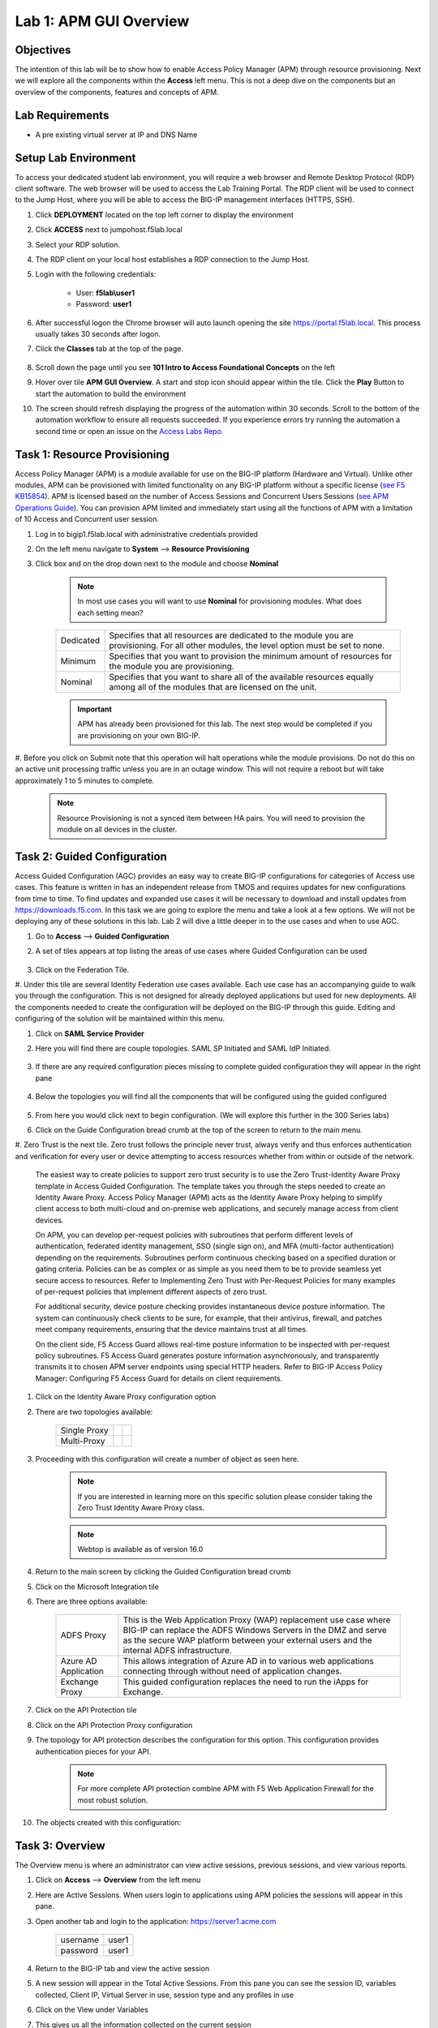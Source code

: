 Lab 1: APM GUI Overview
===========================================

Objectives
----------

The intention of this lab will be to show how to enable Access Policy Manager (APM) through resource provisioning.  Next we will explore all the components within the **Access** left menu.
This is not a deep dive on the components but an overview of the components, features and concepts of APM.

Lab Requirements
----------------

-  A pre existing virtual server at IP and DNS Name

Setup Lab Environment
-----------------------------------

To access your dedicated student lab environment, you will require a web browser and Remote Desktop Protocol (RDP) client software. The web browser will be used to access the Lab Training Portal. The RDP client will be used to connect to the Jump Host, where you will be able to access the BIG-IP management interfaces (HTTPS, SSH).

#. Click **DEPLOYMENT** located on the top left corner to display the environment

#. Click **ACCESS** next to jumpohost.f5lab.local

   |accessjh|

#. Select your RDP solution.

#. The RDP client on your local host establishes a RDP connection to the Jump Host.

#. Login with the following credentials:

         - User: **f5lab\\user1**
         - Password: **user1**

#. After successful logon the Chrome browser will auto launch opening the site https://portal.f5lab.local.  This process usually takes 30 seconds after logon.

#. Click the **Classes** tab at the top of the page.

	|accessportal|


#. Scroll down the page until you see **101 Intro to Access Foundational Concepts** on the left

   |101intro|

#. Hover over tile **APM GUI Overview**. A start and stop icon should appear within the tile.  Click the **Play** Button to start the automation to build the environment

   |guioverview|

#. The screen should refresh displaying the progress of the automation within 30 seconds.  Scroll to the bottom of the automation workflow to ensure all requests succeeded.  If you experience errors try running the automation a second time or open an issue on the `Access Labs Repo <https://github.com/f5devcentral/access-labs>`__.

   |issues|



Task 1: Resource Provisioning
---------------------------------------
Access Policy Manager (APM) is a module available for use on the BIG-IP platform (Hardware and Virtual).  Unlike other modules, APM can be provisioned with
limited functionality on any BIG-IP platform without a specific license (`see F5 KB15854 <https://support.f5.com/csp/article/K15854>`__).  APM is licensed based on the number of Access Sessions
and Concurrent Users Sessions (`see APM Operations Guide <https://support.f5.com/csp/article/K72971039>`__). You can provision APM limited and immediately start using all the functions of APM with a
limitation of 10 Access and Concurrent user session.

#. Log in to bigip1.f5lab.local with administrative credentials provided
#. On the left menu navigate to **System** --> **Resource Provisioning**
#. Click box and on the drop down next to the module and choose **Nominal**

      .. Note:: In most use cases you will want to use **Nominal** for provisioning modules.  What does each setting mean?

      +---------------+---------------------------------------------------------------------------------------+
      |Dedicated      |Specifies that all resources are dedicated to the module you are provisioning. For all |
      |               |other modules, the level option must be set to none.                                   |
      +---------------+---------------------------------------------------------------------------------------+
      |Minimum        |Specifies that you want to provision the minimum amount of  resources for the module   |
      |               |you are provisioning.                                                                  |
      +---------------+---------------------------------------------------------------------------------------+
      |Nominal        |Specifies that you want to share all of the available resources equally among all of   |
      |               |the modules that are licensed on the unit.                                             |
      +---------------+---------------------------------------------------------------------------------------+

      |image01|

      .. Important::  APM has already been provisioned for this lab.  The next step would be completed if you are provisioning on your own BIG-IP.

#. Before you click on Submit note that this operation will halt operations while the module provisions.  Do not do this on an active unit processing traffic unless you are in an outage window. This
will not require a reboot but will take approximately 1 to 5 minutes to complete.

      |image02|
      |image03|

      .. Note::  Resource Provisioning is not a synced item between HA pairs.  You will need to provision the module on all devices in the cluster.

Task 2: Guided Configuration
-----------------------------
Access Guided Configuration (AGC) provides an easy way to create BIG-IP configurations for categories of Access use cases. This feature is written in has an independent release from TMOS and requires
updates for new configurations from time to time. To find updates and expanded use cases it will be necessary to download and install updates from https://downloads.f5.com. In this task we are
going to explore the menu and take a look at a few options. We will not be deploying any of these solutions in this lab. Lab 2 will dive a little deeper in to the use cases and when to use AGC.

#.  Go to **Access** --> **Guided Configuration**
#.  A set of tiles appears at top listing the areas of use cases where Guided Configuration can be used

      |image06|

#.  Click on the Federation Tile.
#.  Under this tile are several Identity Federation use cases available.  Each use case has an accompanying guide to walk you through the configuration.  This is not designed for already deployed
applications but used for new deployments.  All the components needed to create the configuration will be deployed on the BIG-IP through this guide.  Editing and configuring of the solution will
be maintained within this menu.

#.  Click on **SAML Service Provider**

#.  Here you will find there are couple topologies.  SAML SP Initiated and SAML IdP Initiated.

      |image07|

#. If there are any required configuration pieces missing to complete guided configuration they will appear in the right pane

      |image08|

#. Below the topologies you will find all the components that will be configured using the guided configured

      |image09|

#.  From here you would click next to begin configuration. (We will explore this further in the 300 Series labs)

#.  Click on the Guide Configuration bread crumb at the top of the screen to return to the main menu.
#.  Zero Trust is the next tile. Zero trust follows the principle never trust, always verify and thus enforces authentication and verification for every user or device attempting to access resources whether from within or
outside of the network.

      The easiest way to create policies to support zero trust security is to use the Zero Trust-Identity Aware Proxy template in Access Guided Configuration. The template takes you through the
      steps needed to create an Identity Aware Proxy. Access Policy Manager (APM) acts as the Identity Aware Proxy helping to simplify client access to both multi-cloud and on-premise web applications,
      and securely manage access from client devices.

      On APM, you can develop per-request policies with subroutines that perform different levels of authentication, federated identity management, SSO (single sign on), and MFA (multi-factor
      authentication) depending on the requirements. Subroutines perform continuous checking based on a specified duration or gating criteria. Policies can be as complex or as simple as you need
      them to be to provide seamless yet secure access to resources. Refer to Implementing Zero Trust with Per-Request Policies for many examples of per-request policies that implement different
      aspects of zero trust.

      For additional security, device posture checking provides instantaneous device posture information. The system can continuously check clients to be sure, for example, that their antivirus,
      firewall, and patches meet company requirements, ensuring that the device maintains trust at all times.

      On the client side, F5 Access Guard allows real-time posture information to be inspected with per-request policy subroutines. F5 Access Guard generates posture information asynchronously,
      and transparently transmits it to chosen APM server endpoints using special HTTP headers. Refer to BIG-IP Access Policy Manager: Configuring F5 Access Guard
      for details on client requirements.

#.  Click on the Identity Aware Proxy configuration option
#.  There are two topologies available:

      +---------------+-------------+-------------+
      |Single Proxy   | |image13|   |  |image17|  |
      +---------------+-------------+-------------+
      |Multi-Proxy    | |image14|   |  |image16|  |
      +---------------+-------------+-------------+

#.  Proceeding with this configuration will create a number of object as seen here.

      .. Note::  If you are interested in learning more on this specific solution please consider taking the Zero Trust Identity Aware Proxy class.

      |image18|

      .. Note:: Webtop is available as of version 16.0

#.  Return to the main screen by clicking the Guided Configuration bread crumb
#.  Click on the Microsoft Integration tile
#.  There are three options available:

      +-----------------------+-------------------------------------------------------------------------------------------------------+
      |ADFS Proxy             |This is the Web Application Proxy (WAP) replacement use case where BIG-IP can replace the ADFS Windows |
      |                       |Servers in the DMZ and serve as the secure WAP platform between your external users and the internal   |
      |                       |ADFS infrastructure.                                                                                   |
      +-----------------------+-------------------------------------------------------------------------------------------------------+
      |Azure AD Application   |This allows integration of Azure AD in to various web applications connecting through without need of  |
      |                       |application changes.                                                                                   |
      +-----------------------+-------------------------------------------------------------------------------------------------------+
      |Exchange Proxy         |This guided configuration replaces the need to run the iApps for Exchange.                             |
      |                       |                                                                                                       |
      +-----------------------+-------------------------------------------------------------------------------------------------------+

      |image19|

#.  Click on the API Protection tile
#.  Click on the API Protection Proxy configuration
#.  The topology for API protection describes the configuration for this option. This configuration provides authentication pieces for your API.

      |image19|

      .. Note:: For more complete API protection combine APM with F5 Web Application Firewall for the most robust solution.

#.  The objects created with this configuration:

      |image20|

Task 3: Overview
-----------------
The Overview menu is where an administrator can view active sessions, previous sessions, and view various reports.

#.  Click on **Access** --> **Overview** from the left menu
#.  Here are Active Sessions.  When users login to applications using APM policies the sessions will appear in this pane.
#.  Open another tab and login to the application:  https://server1.acme.com

      +---------------+-------------+
      |username       | user1       |
      +---------------+-------------+
      |password       | user1       |
      +---------------+-------------+

#.  Return to the BIG-IP tab and view the active session
#.  A new session will appear in the Total Active Sessions.  From this pane you can see the session ID, variables collected, Client IP, Virtual Server in use, session type and any profiles in use
#.  Click on the View under Variables
#.  This gives us all the information collected on the current session

  - Can you find the user logged in?
  - What is the client platform
  - Client Type?
  - Access Profile?

#.  Click the back button on the browser to return to the Active Sessions.
#.  Click on the Session ID

  .. Note:: The Session ID will also be displayed to the user should they have an issue with logging in.  An error message will display and their session ID will be given
    |sessionid|

#.  The Session ID will take you to the first set of reporting **Access Report**
#.  This section will give you details on the session.  Each log item is a message on the policy flow as a user walks through an Access policy.  (We will cover Per Session and Per Request policies in
in more detail later).

- Can you find the first **Following Rule** log message?
- Where did it flow?
- Was the user successful?

#.  Return to the first screen by using the back button in the browser
#.  In **Active Sessions** click on the check box next to the session and select the **Kill Selected Sessions** button.  This will terminate the users session and make them login again.
#.  Click on **Access Reports**
#.  You will be prompted to enter a time period to run the report

|image22|

.. Note:: This is how you can view past sessions.  Pick a time frame and run a report.

#.  There are two other reporting functions in this screen, **OAuth Report** and **SWG Reports** which will be covered in more detail in later labs
#.  The last section is Event Logs.

.. Note:: URL Request Logs is part of SWG functionality and will be covered later

#.  Click on **Event Logs** and choose **Settings**
#.  This is where you can create logging profiles for access policies.  From here you can specify what information to collect and to what detail.
#.  Click the **Create** button
#.  We will create a new APM Log profile

+----------------------+---------------------------+----------------------------------+
|General Information   | Name                      |  Basic_Log_profile               |
+----------------------+---------------------------+----------------------------------+
|                      | Enable Access System Logs |  Check box                       |
+----------------------+---------------------------+----------------------------------+
|Access System Logs    | Publisher                 |  /Common/sys-db-access-publisher |
+----------------------+---------------------------+----------------------------------+
|                      | Access Policy             |  Notice                          |
+----------------------+---------------------------+----------------------------------+
|                      | ACL                       |  Notice                          |
+----------------------+---------------------------+----------------------------------+
|                      | Secure Web Gateway        |  Notice                          |
+----------------------+---------------------------+----------------------------------+
|                      | OAuth                     |  Notice                          |
+----------------------+---------------------------+----------------------------------+
|                      | VDI                       |  Notice                          |
+----------------------+---------------------------+----------------------------------+
|                      | ADFS Proxy                |  Notice                          |
+----------------------+---------------------------+----------------------------------+
|                      | Per-Request Policy        |  Notice                          |
+----------------------+---------------------------+----------------------------------+
|                      | SSO                       |  Notice                          |
+----------------------+---------------------------+----------------------------------+
|                      | ECA                       |  Notice                          |
+----------------------+---------------------------+----------------------------------+
|                      | PingAccess Profile        |  Notice                          |
+----------------------+---------------------------+----------------------------------+
|                      | Endpoint Management System|  Notice                          |
+----------------------+---------------------------+----------------------------------+
|Access Profile        | Selected                  |  Blah                            |
+----------------------+---------------------------+----------------------------------+

.. Note:: Within the Access System Logs section of the log profile is where you can change the logging for various portions of the APM Policies.  The one you will use most will be to move Access Policy
from Notice to Debug and/or Pre-Request Policy from Notice to Debug.  As you can see you can pick and choose what level of notifications you want in your logs.  This will impact what you see in
Access Reports for a session and what appears in /var/log/apm.

#.  From the left menu go to **Access** --> **Overview** --> **Dashboard**

|image23|

#.  The Dashboard can give you a quick synopsis on Access Session, Network Access Session, Portal Access and Access control Lists.

.. Note:: For more reporting on APM stats look to BIG-IQ or exporting logs to 3rd party SIEMs and create your own dashboard.


Task 4: Profile/Policies
------------------------
Profiles and Policies are where we begin to learn about what makes APM function.  In order for APM functions to be added to a Virtual server we need to create Access Profiles and Policies.  These
entities take all the components we will look at below and put them in a logical flow through the Visual Policy Editor (VPE). These entities are things like login pages, authentication, single sign
on methods and endpoint checks.  To being we have to create an Access Profile.  Within that profile we create a per session policy.  When that is completed we attach that profile to a Virtual Server.

.. Note::  You can associate one Access Profile (which includes a per-session policy) and one per-request policy per virtual server.

#.  From the left menu go to **Access** --> **Profiles/Policies** --> **Access Profiles (Per-Session Policies)**

The per-session policy runs when a client initiates a session. (A per-session policy is also known as an access policy.) Depending on the actions you include in the access policy, it can authenticate
the user and perform other actions that populate session variables with data for use throughout the session.

#.  Click on the Create button on the far right

+----------------------+---------------------------+----------------------------------+
|General Properties    | Name                      |  Basic_policy                    |
+----------------------+---------------------------+----------------------------------+
|                      | Profile Type              |  All                             |
+----------------------+---------------------------+----------------------------------+
|                      | Profile Scope             |  Profile                         |
+----------------------+---------------------------+----------------------------------+
|Language Settings     | Accepted Languages        |  English                         |
+----------------------+---------------------------+----------------------------------+

#.  Now we have a basic profile.  There were a number of other settings to modify and use in the profile.  For now we will focus just on the basics.
#.  From the **Access Profiles (Per-Session Policies)** section locate the **Basic_policy**
#.  There are two ways to edit the Policy piece of the profile.
    First way

    +----------------------------------------------------------------------------+
    | Click on the profile                                                       |
    +----------------------------------------------------------------------------+
    | Click on **Access Policy**                                                 |
    +----------------------------------------------------------------------------+
    | Click on the link to **Edit Access Policy for Profile "Basic_policy"**     |
    +----------------------------------------------------------------------------+
    | This will take you to the Visual Policy Editor (VPE)                       |
    +----------------------------------------------------------------------------+

    Second way

    +-----------------------------------------------------------------------------------+
    | Locate the **Basic_policy** in the Profile list and follow the line to the right. |
    +-----------------------------------------------------------------------------------+
    | Middle of the line there will be an **Edit** link                                 |
    +-----------------------------------------------------------------------------------+
    | Click the **Edit** link                                                           |
    +-----------------------------------------------------------------------------------+

#.  Close the VPE (we will visit the VPE and policy in more detail later)  Click on the **Basic_policy** and explore the settings for the Profile.

    +----------------------+------------------------------------------------------------------------------------+
    | Settings             | Here you can manage settings for the profile. You may want to change timeouts, max |
    |                      | sessions and login attempts. These are settings specifically for this profile.     |
    +----------------------+------------------------------------------------------------------------------------+
    | Configurations       | For various use cases this section may need configuration.                         |
    +----------------------+------------------------------------------------------------------------------------+
    | Language Settings    | You set these at creation.                                                         |
    +----------------------+------------------------------------------------------------------------------------+

.. Note:: If you are unsure of the settings you need at profile creation you can see that you can return to the profile and make adjustments.

#.  Still in the profile click on **SSO/Auth Domain** at the top

BIG-IP APM offers a number of Single Sign On (SSO) options.  The SSO/Auth Domain tab in a Per Session Profile is where you will select what SSO method to use for your application.
In Task 6 we will cover the objects that need to be created in order to associate that SSO method to a policy.  At this time the drop down for the SSO Configuration will be
blank.

#.  What is Domain Mode?

Access Policy Manager (APM) provides a method to enable users to use a single login or session across multiple virtual servers in separate
domains. Users can access back-end applications through multiple domains or through multiple hosts within a single domain, eliminating additional
credential requests when they go through those multiple domains. With multi-domain support, you have the option of applying different SSO methods
across different domains.

.. Note:: When thinking Domain do not confuse this with Active Directory domain.  In this context domain refers to the DNS domain.  Example, app1.f5demo.com and app2.f5dmeo.com
are in the f5demo.com DNS domain.

.. Important:: To enable multi-domain support, all virtual servers must be on a single BIG-IP system and share the same access profile. All virtual
servers must include all of the profiles that the access profile requires (for example, VDI, rewrite, server SSL, connectivity, and so on).

APM provides the following benefits when using multi-domain support with SSO.

- Users can sign out from all domains at once.
- Users can move from one domain to another seamlessly. This eliminates the need re-run the access policy, and thus maintains the established session for the user.
- Administrators can configure different cookie settings (Secure, Host/Domain and Persistent) for different domains, and for different hosts within same domain
- Administrators can set up multiple SSO configurations to sign users in to multiple back-end applications for a single APM® session


#.  What are the options?

+----------------------+-----------------------------------------------------------------------------------------+
| Single Domain        | Choose this option for a single domain with a single sign on method                     |
+----------------------+-----------------------------------------------------------------------------------------+
| Multiple Domains     | This option allows for one policy and multiple SSO methods to multiple Virtual Servers  |
+----------------------+-----------------------------------------------------------------------------------------+


#.  What is a Domain Cookie?

By default, BIG-IP APM requires authentication for each access profile.  This can easily be changed by adding the domain cookie. For this section you will add
the domain for your application. For example, if you have two applications app1.f5demo.com and app2.f5demo.com you would enter the domain f5demo.com for your
domain cookie. Now your users can access each application and will only be prompted for authentication once.

#.  Cookie Options

+----------------------+--------------------------------------------------------------------------------------------------------------------+
| secure               |If the BIG-IP APM virtual server is configured with a Client SSL profile, select **Secure** (default setting) when  |
|                      |configuring the BIG-IP APM SSO/Auth Domain cookie settings.                                                         |
+----------------------+--------------------------------------------------------------------------------------------------------------------+
| Persistent           |Session cookie persistence functions only on BIG-IP LTM and APM deployments. For BIG-IP APM  deployments with       |
|                      |connectivity resources (such as Network Access, Portal Access, etc.), you cannot set BIG-IP APM cookies as          |
|                      |**Persistent**. This is by design, as session cookie persistence can present a security risk. For some deployments  |
|                      |of the BIG-IP APM system, as with Microsoft SharePoint, cookie persistence may be required. When you select cookie  |
|                      |persistence, persistence is hard coded at 60 seconds.                                                               |
+----------------------+--------------------------------------------------------------------------------------------------------------------+
| HTTP Only            |For BIG-IP APM deployments with connectivity resources (such as Network Access, Portal Access, etc.), do not set    |
|                      |BIG-IP APM cookies with the **HTTP Only** flag.                                                                     |
+----------------------+--------------------------------------------------------------------------------------------------------------------+
| Samesite             |New in version 16.x APM now has the option to enable Samesite attribute for session cookies. This attribute         |
|                      |enforces samesite usage and prevents the cookies from being included with cross-site requests. It can have one of   |
|                      |these values:                                                                                                       |
|                      |                                                                                                                    |
|                      |- Strict: Only include the cookie with requests originating from the same site as the cookie                        |
|                      |- Lax:  Include the cookie with same-site requests and with top-level cross-site navigations that use a safe HTTP   |
|                      |  method. The cookie is not sent with cross-site sub-requests such as calls to load images, but is sent when a user |
|                      |  navigates to the URL from an external site, such as by following a link.                                          |
|                      |- None: Do not enforce the same-site origin. If selected, requests must follow the HTTPS protocol, and the Secure   |
|                      |  cookie attribute must be set.                                                                                     |
+----------------------+--------------------------------------------------------------------------------------------------------------------+

#.  SSO Configuration

This drop down is where you will find all the SSO objects that you have configured on this BIG-IP appliance. If you want to enable an SSO method for an application
first you must configuration the SSO object and then select in this section of the policy.

.. Note:: Task 6 will review SSO methods and configuration.

#.  Multiple domains

If you return to the radio buttons and select Multiple Domains new options will appear.  When this configuration is complete a user will be able to connect to any of
the virtual servers and authentication will only be requested once.  Subsequent connections in the domain group should not prompt for additional login.

- Primary Authentication URI:  Specifies the address of your primary authentication URI. An example would be https://login.acme.com. This is where the user session
  is created. As long as you provide the URI, your users are able to access multiple backend applications from multiple domains and hosts without requiring them to
  re-enter their credentials because the user session is stored on the primary domain. This is a required field if you selected Multiple Domains domain mode.
- Authentication Domain Configuration: Set the domain acme.com
- Authentication Domains:  To add the applications click on **Add** at the far right and enter the host. Example, app1.acme.com, app2.acme.com  If you have and SSO
  method created select the SSO method from the drop down box.  This can be edited later to add an SSO method.

#.  Logs

#.  The log profile we created earlier is now listed here.  The Default log profile is attached but we can remove that and add the **Basic_log_profile**
#.  Click Update.

That concludes the review of the Per Session policy.

.. Note:: A per session profile is required (even if it is blank) to be deployed with a per request policy

#.  From the left menu navigate to **Access** --> **Profiles/Policies** --> **Per Request Policies**

APM executes per-session policies when a client attempts to connect to the enterprise. After a session starts, a per-request policy runs each time the client
makes an HTTP or HTTPS request. Because of this behavior, a per-request policy is particularly useful in the context of a Secure Web Gateway or Zero Trust
scenario, where the client requires re-verification on every request, or changes based on gating criteria.

A per-request policy can include a subroutine, which starts a subsession. Multiple subsessions can exist at one time. You can use nearly all of the same agents
in per-request policies that you can use in per-session policies. However, most of the agents (including authentication agents) have to be used in a subroutine
in per-request policies.

#. Click **Create**

+----------------------+---------------------------+----------------------------------+
|General Properties    | Name                      |  Basic_prp_policy                |
+----------------------+---------------------------+----------------------------------+
|                      | Profile Type              |  All                             |
+----------------------+---------------------------+----------------------------------+
|                      | Incomplete Action         |  Deny                            |
+----------------------+---------------------------+----------------------------------+
|                      | Customization Type        |  Modern                          |
+----------------------+---------------------------+----------------------------------+
|Language Settings     | Accepted Languages        |  English                         |
+----------------------+---------------------------+----------------------------------+

#. Click **Edit**

A per request policy creation will work the same way as a per session policy allowing you to create various box, subroutines and macros.  If you click on the plus between
Start and Allow a new box will appear and you can explore the various components that can be added.  At this time we will leave the policy blank and return to populate it
in later tasks.

#. Policy sync

BIG-IP APM Policy Sync maintains access policies on multiple BIG-IP APM devices while adjusting appropriate settings for objects that are specific to device locations,
such as network addresses. You can synchronize policies from one BIG-IP APM device to another BIG-IP APM device, or to multiple devices in a device group.

A sync-only device group configured for automatic and full sync is required to synchronize access policies between multiple devices.

.. Important:: USE WITH CAUTION.  This is an advanced feature and you should consult with your F5 Account team or Professional Services before implementing this configuration.

.. Note:: In BIG-IP 13.1.0, a maximum of either BIG-IP APM systems are supported in a sync-only group type.

#. What are customization and localization?

Customization and localization are ways to change the text and the language that users see, and to change the appearance of the user interface that Access Policy Manager
presents to client users. Customization provides numerous settings that let you adapt the interface to your particular operation. Localization allows you to use different
languages in different countries.

#. About the Customization tool

The Customization tool is part of Access Policy Manager (APM). With the Customization tool, you can personalize screen messages and prompts, change screen layouts,
colors, and images, and customize error messages and other messages using specific languages and text for policies and profiles developed in APM.

You can customize settings in the Basic Customization view (fewer settings) or change the view to General Customization (many settings). In the General Customization
view, you can use the Customization tool in the BIG-IP admin console, or click Popout to open it in a separate browser window. In either view, you can click Preview
to see what an object (such as Logon page or Deny Ending Page) will look like.

After you personalize settings, remember to click the **Save** icon to apply your changes.

#. About basic, general, and advanced customization

The Customization tool provides three views that you can use to customize the interface. The General Customization view provides the greatest number of options
and is where most of the customization takes place.

+----------------------+--------------------------------------------------------------------------------------------------------------------+
| View                 | Description                                                                                                        |
+======================+====================================================================================================================+
| Basic                |Basic customization provides a limited set of options intended for quick modification of the objects that are       |
| Customization        |commonly displayed to users. This is the default customization view. Use this to configure basic look and feel      |
|                      |for pages, and common text labels and captions for resources on the webtop. Different options exist depending on    |
|                      |the Customization Type selected when the policy was created.                                                        |
+----------------------+--------------------------------------------------------------------------------------------------------------------+
| General              |This view provides a tree structure containing all the configuration elements, and more detailed options to         |
| Customization        |customize objects, such as:                                                                                         |
|                      |                                                                                                                    |
|                      |- The size, color, and placement of forms and screens.                                                              |
|                      |- The look and feel of objects with more opportunities to replace images.                                           |
|                      |- Text on the screen, including headers and footers.                                                                |
|                      |- Messages, including installation and error messages.                                                              |
|                      |                                                                                                                    |
|                      |Any text or image that you can customize using the visual policy editor, can also be adjusted using the general     |
|                      |customization UI. Different options exist depending on the Customization Type selected when the policy was created, |
|                      |and which elements were added to the access or per-request policy.                                                  |
+----------------------+--------------------------------------------------------------------------------------------------------------------+
| Advanced             |Advanced customization provides direct access to PHP, Cascading Style Sheets (CSS), JavaScript, and HTML files that |
| Customization        |you can edit to control the display and function of web and client pages in Access Policy Manager.                  |
+----------------------+--------------------------------------------------------------------------------------------------------------------+

.. Note:: See the `APM Customization guide <https://techdocs.f5.com/en-us/bigip-16-0-0/big-ip-access-policy-manager-customization.html>`__ for further details on customization

#. Click on --> **Access** --> **Profiles/Policies** --> **Customization**
#. Under **Available Profiles** choose the /Common/Basic_policy
#. Select Language:  **English**
#. Let's upload a new image.  Click **Upload New Image**
#. Choose an image from the selection and click **Open**
#. Pick a Background color
#. Pick a Header Background color
#. Change the footer Text
#. Click on the **Preview** button
#. Choose **Access Profiles** --> **/Common/Basic_policy** --> **Access Policy** --> **Ending pages** -- **Deny**

Bonus Answer:  Why don't we see logon pages?

.. Hint::  What is in the policy so far?


Task 5: Authentication
----------------------------

BIG-IP APM serves as an authentication gateway or proxy. As an authentication proxy, BIG-IP APM provides separate client-side and server-side authentication. Client-side
authentication occurs between the client and BIG-IP APM. Server-side authentication occurs between BIG-IP APM and servers.

Loose coupling between the client-side and server-side layers allows for a rich set of identity transformation services. Combined with a Visual Policy Editor and an expansive
set of access iRules functionality, BIG-IP APM provides flexible and dynamic identity and access, based on a variety of contexts and conditions.

For example, a client accessing Microsoft SharePoint through BIG-IP APM in a corporate environment may silently authenticate to BIG-IP APM with NT LAN Manager (NTLM) or Kerberos
credentials. On leaving that environment, or on using a different non-sanctioned device, the client may be required to go through another potentially stronger authentication,
such as a smart card or other client certificate, RSA SecurID, or one-time passcode. You can require additional device vetting such as file, folder, and registry checks and
antivirus and firewall software validation.

A BIG-IP APM authentication and SSO features access and identity security posture can automatically change depending on environmental factors, such as who or where the user is,
what resource the user is accessing, or when or with what method the user is attempting to gain access.

Data centers and Cloud deployments often face the challenge of offering multiple applications with different authentication requirements. You can deploy BIG-IP APM to consolidate
and enforce all client-side authentication into a single process. BIG-IP APM can also perform identity transformation on the server side to authenticate to server services using
the best-supported methods. This can reduce operational costs since applications remain in the most-supported and documented configurations. Common examples of identity
transformation are client-side public key infrastructure (PKI) certificate to server-side Kerberos and client-side HTTP form to server-side HTTP Basic.

The following figure shows BIG-IP APM acting as an authentication gateway. Information received during pre-authentication is transformed to authenticate to multiple enterprise
applications with different requirements.

|image25|

#. Client-side authentication

Client-side authentication involves the client (typically a user employing a browser) accessing a BIG-APM virtual server and presenting identity. This is called authentication, authorization, and accounting (AAA).

BIG-IP APM supports industry standard authentication methods, including:

- NTLM
- Kerberos
- Security Assertion Markup Language (SAML)
- Client certificate
- RSA SecurID
- One-time passcode
- HTTP Basic
- HTTP Form
- OAuth 2.0
- OpenId Connect

After access credentials are submitted, BIG-IP APM validates the listed methods with industry-standard mechanisms, including:

- Active Directory authentication and query
- LDAP and LDAPS authentication and query
- Remote Authentication Dial-in User Service (RADIUS)
- Terminal Access Controller Access Control System (TACACS)
- Online Certificate Status Protocol (OCSP) and Certificate Revocation List Distribution Point (CRLDP) (for client certificates)
- Local User Database authentication

#. Go to **Access** --> **Authentication** --> **Active Directory**
#. Click create

+----------------------+-----------------------------+----------------------------------+
|General Properties    | Name                        |  Basic_policy_aaa                |
+----------------------+-----------------------------+----------------------------------+
|Configuration         | Domain Name                 |  f5lab.local                     |
+----------------------+-----------------------------+----------------------------------+
|                      | Server Connection           |  Use Pool                        |
+----------------------+-----------------------------+----------------------------------+
|                      | Domain Controller Pool Name |  basic_ad_pool                   |
+----------------------+-----------------------------+----------------------------------+
|                      | IP Address                  |  10.1.20.7                       |
+----------------------+-----------------------------+----------------------------------+
|                      | Hostname                    |  dc1.f5lab.local                 |
+----------------------+-----------------------------+----------------------------------+
|                      | Admin Name                  |  admin                           |
+----------------------+-----------------------------+----------------------------------+
|                      | Admin Password              |  admin                           |
+----------------------+-----------------------------+----------------------------------+

You have now created an object that can be used to facilitate Active Directory authentication in front of any application.  The application itself does not need to require authentication. If
you were to deploy a policy with AD Auth on a Virtual Server for a web application the policy would preset a login page, prompt for credentials, verify the credentials against this AD object
before allowing a user to access the web application.

#. Go to **Access** --> **Profiles/Policies** --> **Access Profiles (Per-Session Policies)**
#. Locate the Basic_policy and click **Edit**
#. Click the **+** symbol between Start and Deny.
#. From the **Logon** tab select the **Logon Page** radio button
#. Click **Add Item**
#. Notice that you can add fields and change the names of the fields.  Click **Save**
#. Click the **+** between **Logon Page** and Deny
#. Click the **Authentication** tab
#. Choose the **AD Auth** radio button and click **Add Item**
#. Under the **Type** field click on the drop down menu and choose the newly created AAA server **Basic_policy_aaa**
#. Click **Save**
#. Click on the **Deny** end point and choose **Allow** then click **Save**
#. Click **Apply Access Policy**

Now you have a basic policy with AD Authentication that you can leverage for Web Pre-Authorization in front of any application.

Task 6: Single Sign-On
----------------------------
Client side and server side are loosely coupled in the authentication proxy. Because of this, BIG-IP APM can transform client-side identity values of one type can into server-side identity values of another type. You configure SSO within an SSO profile, which is applied to an access profile. The system triggers SSO at the end of successful access policy evaluation and on subsequent client-side requests.

BIG-IP APM supports industry standard authentication methods, including:

    NTLM
    Kerberos
    HTTP Basic
    HTTP Form
    Security Assertion Markup Language (SAML)

Note: Client-side authentication methods outnumber server-side methods. This is because BIG-IP APM does not transmit client certificate, RSA SecurID, or one-time passcodes to the server on the client’s behalf.

For more information on BIG-IP APM server-side authentication, refer to BIG-IP Access Policy Manager: Authentication and Single Sign-On.

Note: For information about how to locate F5 product manuals, refer to K98133564: Tips for searching AskF5 and finding product documentation


Task 7: Federation
----------------------------

Authentication and authorization

Most organizations require users to verify their identity (authenticate). Additionally, most organizations control (authorize) the resources each user can access and the actions they can take when
using their applications (services), based on their identity.

Identity providers and service providers

Federation is an agreement between organizations to trust user authentication and/or authorization from one organization (identity provider (IdP)) to access services from the other organizations
in the group (service providers (SPs)). In this model, one organization can be both the IdP and an SP or simply an SP.

Federation provides many benefits to organizations and users, including single sign-on (SSO), which enables users to avoid logging in to each SP. For more information about BIG-IP APM and SSO, refer
to Authentication and SSO.

Standard web security protocols

To manage and map identities across geographies, SPs, and services, federation relies on common standards and protocols.

SAML 2.0

Security Assertion Markup Language (SAML) 2.0 is an open standard for exchanging authentication and authorization data between SPs. SAML 2.0 is an XML-based language that shares messages containing
user information (assertions) while protecting their identity, thereby enabling a trusted relationship between SPs to perform services. SAML 2.0 relies on Simple Object Access Protocol (SOAP) to make
web service calls.

Faster and easier

However, in recent years, representational state transfer (REST) has gained popularity as a light-weight alternative to SOAP that makes web service calls more quickly. Developers combine REST with
JSON to transmit user data, instead of XML, because it is easier to implement and contains small, compact messages. This combination is the basis for OAuth 2.0 and OpenID Connect.

OAuth 2.0

OAuth 2.0 is an open standard for exchanging authorization data—but not authentication data—between SPs. It is a set of defined process flows for accessing resources on behalf of the user (delegated
authorization).

In this model, the user (resource owner) has a resource hosted by one SP (on a resource server) that they want to make available to another SP (client), such as importing a list of contacts. The
resource server must authorize the client’s access (using an authorization server) on behalf of the user. The resource owner does not sign in to the client, which requires authentication; however,
the resource owner may be prompted to give consent to authorize the client’s access. For more information about BIG-IP APM and OAuth 2.0, refer to OAuth authorization.

OpenId Connect

OpenId Connect is an open standard for exchanging authentication data—but not authorization data—between SPs. OpenId Connect uses OAuth 2.0 and adds additional steps over its process flows to
perform authentication. In short, when an authorization server is enabled for OpenId Connect, it provides an ID token in addition to an access token.

In this model, users use their account from one SP to sign in to another, such as using a Google or Facebook account to sign in to another website. The SP owning the account is the IdP with the
authorization server and the other SP is the client.

BIG-IP APM federation with SAML

BIG-IP APM supports SAML 2.0 and can act as the IdP for popular SPs, such as Microsoft Office 365 and Salesforce. The system supports both IdP- and SP-initiated identity federation deployments.

IdP-initiated federation with BIG-IP APM

Figure 3.1 IdP-initiated SAML

    The user logs in to the BIG-IP APM IdP and the system directs them to the BIG-IP APM webtop.
    The user selects the SP they want, such as Salesforce.
    The system retrieves any required attributes from the user data store to pass on to the SP.
    The system uses the browser to direct the request to the SP, along with the SAML assertion and any required attributes.

SP-initiated federation with BIG-IP APM

Figure 3.2 SP-initiated SAML

    The user logs in to the SP, such as Salesforce.
    The SP uses the browser to redirect the user back to the BIG-IP APM IdP.
    The BIG-IP APM IdP prompts the user to log in.
    The system retrieves any required attributes from the user data store to pass on to the SP.
    The system uses the browser to send the SAML assertion and any required attributes to the SP.

Using a custom SP portal instead of the BIG-IP APM webtop for federation

Some enterprises do not want to use the built-in BIG-IP APM webtop as the portal to their SPs. Instead, they want to create their own, customized, external portal. For more information about the
webtop, refer to Webtop.

As of BIG-IP APM 14.0, you can use a custom, external portal when you can use SAML inline SSO for federation. You must meet the following conditions:

    Federation is SP-initiated. That is, when a user visits an SP, the BIG-IP APM acts as the IdP.
    You have an existing per-session policy.
    Users visit the SP using the BIG-IP in BIG-IP LTM + BIG-IP APM mode.

Using SAML inline SSO

When you use SAML inline SSO, when BIG-IP APM receives an SP authentication request, it generates a SAML assertion on-the-fly to automatically sign in the user. The BIG-IP APM IdP is chained so
that it accepts an assertion from another SAML IdP to create the session. The system constructs session data using the same method.

How it works

    You put an internal SP behind the virtual address for the IdP.
    You configure the internal SP server in a typical BIG-IP LTM pool on the virtual server. An SP that is load balanced by the BIG-IP can be either a SAML-enabled application or a third-party
    SAML SP.
    When the client transmits an authentication request to the BIG-IP APM IdP, the system generates assertions for the application.

Figure 3.3 SAML inline SSO

Figure 3.4 SAML inline SSO request flow

    The user attempts to access a resource and BIG-IP APM starts access policy evaluation.
    The system authenticates the user.
    The user resends the original request.
    The BIG-IP system load balances the request to a pool member associated with the virtual server.
    When the user doesn’t have a valid session, the internal SP or SAML-enabled application generates an authentication request and redirects the user to the IdP.
    The system forwards the application response to the user, the browser evaluates it, and it results in an authentication request.
    The user submits the authentication request back to the BIG-IP virtual server.
    The BIG-IP APM IdP validates the request and, when successful, generates an assertion.
    The system modifies the client’s HTTP request and releases it to the internal SP.
    The internal SP receives and validates the assertion for the BIG-IP system.
    The SP either provides access to the application or provides an error to the user, depending on the result of validation.

For more information about using SAML inline SSO, refer to K06743491: Overview of BIG-IP APM SAML inline SSO.

Using SAML inline SSO with multiple unique host names

Typically, you identify, load balance, and secure an SP by giving it a unique virtual address and host name, such as salesforce.f5.com. However, when you have multiple SPs with unique host names
that you want to locate behind a single BIG-IP IdP, you don’t have to configure multiple BIG-IPs to act as IdP for each SP. That approach quickly becomes overly complex.

Instead, you can share a single access profile across all virtual addresses participating in SAML inline SSO. In this model, there is a main authentication virtual server that performs authentication
and generates SAML assertions when requested. The SPs on other virtual servers use the same access profile. For more information, refer to the SP-initiated multi-domain inline SAML SSO section in
K06743491: Overview of BIG-IP APM SAML inline SSO.


Task 8: Connectivity/VPN
----------------------------
Run Automation for Solution 1.

Policy Walk-Through

|image001|

#.  A user enters their credentials into the logon page agent.
    - Those credentials are collected, stored as the default system session variables of session.logon.last.username and session.logon.last.password.

#.  The AD Auth Agent validates the username and password session variables against the configured AD Domain Controller.
#.  The user is assigned resources defined in the Advanced Resource Assign Agent
#.  The user is granted access via the Allow Terminal
#.  If unsuccessful, the user proceeds down the fallback branch and denied access via the Deny Terminal

Policy Agent Configuration

The Logon Page contains only the default setting

|image002|

The AD Auth agent defines the AAA AD Servers that a user will be authenticated against.  All Setting are the default.

|image003|


The Advanced Resource Assign agent grants a user access to the assigned resources.

|image004|


Supporting APM Objects

Network Access Resource

The Properties page contains the Caption name **VPN**.  This is the name displayed to a user.

|image005|


- The Network Settings tab assigns the **lease pool** of ip addresses that will be used for the VPN.
- Split Tunneling is configured to permit only the **10.1.20.0/24** subnet range inside the VPN.

|image006|


Lease Pool

A single address of **10.1.20.254** is assigned inside the lease pool.

|image007|


Webtop Sections

A single section is configured to display a custom name.

|image008|


Webtop

- A Full Webtop was defined with modified default settings.
- The Minimize to Tray box is **checked** to ensure the Webtop is not displayed when a user connects to the VPN.

|image009|

The Policy from a user's perspective


#. The connects to https://solution1.acme.com with the following credentials

   - Username: user1
   - Password: user1

|image010|

#. Once authenticated the user is presented a Webtop with a single VPN icon.

|image011|

#. Assuming the VPN has already been installed the user is notified that the client is attempting to start

|image012|

#. A popup opens displaying the status of the VPN connection.  The status will eventually become **Connected**

|image013|



Task 9: API Protection
----------------------------
An API protection profile is the primary tool that Access Policy Manager administrators use to safeguard API servers. Protection profiles define groups of related RESTful APIs used by applications.
The protection profile contains a list of paths that may appear in a request. The system classifies requests and sends them to specific API servers.

The simplest way to create an API protection profile and establish API protection is using an OpenAPI Spec file to import the details of the APIs. If you use an OpenAPI Spec file, Access Policy
Manager automatically creates the following (depending on what's included in the spec file):

- API Protection Profile
- Paths
- API servers
- Responses
- Per-request policy with a Request Classification agent and a subroutine containing an OAuth scope check agent


To enable API protection, the API Protection Profile must be associated with a virtual server. If using API Protection, the virtual server can have only one API Protection Profile associated with it.
You cannot select other access profiles or per-request policies in that virtual server.


Task 10: Secure Web Gateway
----------------------------

About APM Secure Web Gateway
BIG-IP Access Policy Manager (APM) implements a Secure Web Gateway (SWG) for outbound access by providing access control based on URL categorization to forward proxy. With APM, you can create
a configuration to protect your network assets and end users from threats, and enforce a use and compliance policy for Internet access. Users that access the Internet from the enterprise go through
APM, which can allow or block access to URL categories or indicate that the user should confirm the URL before access can be allowed.
Benefits of using APM for web access
BIG-IP Access Policy Manager (APM®) controls basic website access purely based on user-defined URL categories. This feature is a part of base APM functionality, without requiring an SWG subscription.
The benefits include:

    URL filtering capability for outbound web traffic.
    Monitoring and gating outbound traffic to maximize productivity and meet business needs.
    User identification or authentication (or both) tied to logging, and access control compliance and accountability.
    Visibility into SSL traffic.
    Reports on blocked requests and all requests. (Reports depend on event logging settings.)
    Ability to interactively request additional authentication for sensitive resources and provide time-limited access to them in subsessions.
    Ability to interactively request confirmation before allowing or blocking access to resources that might not, in all instances, provide benefit to the business. Confirmation and access take place
    in a subsession with its own lifetime and timeout values.

Secure Web Gateway subscription benefits
A BIG-IP Access Policy Manager (APM) with a Secure Web Gateway (SWG) subscription provides these benefits over those supplied by APM alone:

    A database with over 150 predefined URL categories and 60 million URLs.
    A service that regularly updates the URL database as new threats and URLs are identified.
    Identification of malicious content and the means to block it.
    Web application controls for application types, such as social networking and Internet communication in corporate environments.
    Support for Safe Search, a search engine feature that can prevent offensive content and images from showing up in search results.
    A dashboard with statistical information about traffic logged by the BIG-IP system for SWG. Graphs, such as Top URLs by Request Count and Top Categories by Blocked Request Count, summarize
    activities over time and provide access to underlying statistics.

SWG subscription benefits extend these APM benefits:

    URL filtering capability for outbound web traffic.
    Monitoring and gating outbound traffic to maximize productivity and meet business needs.
    User identification or authentication (or both) tied to logging, and access control compliance and accountability.
    Visibility into SSL traffic.
    Reports on blocked requests and all requests. (Reports depend on event logging settings.)
    Ability to interactively request additional authentication for sensitive resources and provide time-limited access to them in subsessions.
    Ability to interactively request confirmation before allowing or blocking access to resources that might not, in all instances, provide benefit to the business. Confirmation and access take
    place in a subsession with its own lifetime and timeout values.

What happens when the Secure Web Gateway subscription expires?
Secure Web Gateway (SWG) subscriptions expire periodically depending on the subscription length your company purchased. The system displays a warning message when the subscription is about to expire.
If you fail to renew the subscription, your organization will lose access to SWG functionality, including category lookup within the Forcepoint URL database, request analytics, and response analytics.
Depending on how the per-request policies implementing SWG are configured, requests to access the Internet through the forward proxy may fail.
If the SWG subscription expires and Reset on Failure
is enabled in the Category lookup/Analytics agents, a TCP reset occurs whenever the category lookup fails. Clients receive no response from the server in this case and requests fail. You can configure
a per-request policy to branch on failure and specify what you want to happen (such as Allow, Reject, or specify another path). For maximum protection, it is recommended that you renew the SWG
subscription before it expires.
About the URL database URL categories
The URL database is available only on a BIG-IP-APM system with an SWG subscription.
The Secure Web Gateway URL database supplies over 150 URL categories and identifies over 60 million URLs that fit within these categories. In addition, you can create custom categories if needed and
add URLs to any category, custom or otherwise. You can also use custom categories to define blacklists and whitelists.
About user-defined URL categories
Without a URL database, an administrator tasked with treating only a few URLs differently can specify criteria for matching those few URLs in a simple URL Branching
action in a per-request policy. An administrator who must categorize and filter a large number of URLs can, however, do this using Access Policy Manager (APM) user-defined URL categories.
About APM session management cookies and forward proxy
When Access Policy Manager (APM®) acts as a forward proxy, APM does not use session management cookies. If presented with an APM session management cookie while acting as a forward proxy, APM ignores
the cookie.



Task 11: Access Control Lists
-----------------------------
BIG-IP APM uses ACLs to restrict user access to specified internal hosts, ports and/or URIs. For an ACL to have an effect on traffic, it must be assigned to a user session. ACLs are applied to
all access methods by default.

An ACL consists of a list of access control entries (ACEs). These entriescan work on L4, L7, or both.

In addition to source (ip:port), destination (ip:port), and Scheme + URI (for L7), each ACL and its entries has a unique acl-order field that determines its priority.

Important: Important If no webtop is assigned during access policy execution, the session is in Web Access Management/LTM-APM mode.

During access policy execution, BIG-APM assigns a list of ACLs to a user session. BIG-IP APM tests ACLs and ACEs in order, based on their priority in the respective list. To make sure of compliance
with network use policies, the order must be correct.

If there are no ACLs assigned to a session by the access policy, the default behavior for the session traffic is Allow.

If a default deny stance is required, an ACL with a Deny All entry should be configured. This ACL should be assigned to the user session at the end of the ACL entry list (that is, its order field
value should be highest number). BIG-IP APM rejects any connection not matched by a previous entry.

ACLs can be configured to create log entries when they are matched. These log entries appear in the /var/log/pktfilter log file. You can view them in the Configuration utility by going to System >
Logs > Packet Filter.

When BIG-IP APM applies an ACL is applied to an access policy, the policy dynamically creates an internal layered virtual server that the system uses to apply the ACL. However, if the BIG-IP APM
virtual server targets a layered virtual server, such as an SSO layered virtual server, traffic bypasses the dynamically-created internal layered virtual server and the ACL is not applied.

For more information, refer to K14219: An L4 ACL is not applied to the network access tunnel when a virtual server is used.

Dynamic ACLs

A dynamic ACL is an ACL created on and stored in an LDAP, RADIUS, or ActiveDirectory server. A dynamic ACL action dynamically creates ACLs based on attributes from the AAA server. Because a dynamic
ACL is associated with a user directory, you can use it to assign ACLs specifically per the user session. BIG-IP APM supports dynamic ACLs in an F5 ACL format, and in a subset of the Cisco ACL format.

When using dynamic ACLs, make sure that the dynamic ACL appears after authentication in an access policy since its actions are determined by attributes received from an authentication server. If it’s
configured in a Cisco format, make sure the dynamic ACL contains the prefix ip:inacl#.

For more information, refer to Configuring Dynamic ACLs in BIG-IP Access Policy Manager: Implementations.

Note: For information about how to locate F5 product manuals, refer to K98133564: Tips for searching AskF5 and finding product documentation.


Task 12: Webtops
----------------------------
A webtop is a BIG-IP APM customizable landing page. At the end of successful access policy execution and final client POST to complete the access policy, the client can be redirected to a BIG-IP
APM webtop.

Webtop types

BIG-IP APM supports three types of webtop:

    Network Access—Contains JavaScript and browser plug-ins to start Network Access on supported browsers or BIG-IP Edge Client.
    Portal Access—Contains a 302 redirect to the Portal Access encoded URL.
    Full webtop—Contains a complex set of JavaScript, XML, and HTML to present a menu to users. Assigned resources are presented to the user as icons. A full webtop also allows the starting of
    Network Access from a browser and BIG-IP Edge Client.

Note: If no webtop is assigned during access policy execution, the session is in Web Access Management/LTM-APM mode.

Features

The full webtop can replace intranet or extranet portal pages, offering users a centralized place to start assigned applications.

Network Access and Portal Access webtops automatically place users into a specific application assigned during access policy execution.

BIG-IP APM provides a basic customization framework allowing administrators to alter images, color, and layout settings.

The advanced customization framework allows web developers to completely replace all BIG-IP APM-delivered web content, including webtops, logon pages, and error pages.

Implementation

In BIG-IP 12.0 and later, Webtop Sections can be assigned to user during Access Policy Execution.

Webtop sections can contain up to 300 ordered references to APM resources and are available only with a full webtop.




Lab 2 is now complete.

.. |accessjh| image:: /class1/module1/media/lab01/setup/accessjh.png
.. |accessportal| image:: /class1/module1/media/lab01/setup/accessportal.png
.. |101intro| image:: /class1/module1/media/lab01/setup/101intro.png
.. |guioverview| image:: /class1/module1/media/lab01/setup/guioverview.png
.. |issues| image:: /class1/module1/media/lab01/setup/issues.png
.. |image01| image:: /class1/module1/media/lab01/image01.png
.. |image02| image:: /class1/module1/media/lab01/image02.png
.. |image03| image:: /class1/module1/media/lab01/image03.png
.. |image06| image:: /class1/module1/media/lab01/image6.png
.. |image07| image:: /class1/module1/media/lab01/image7.png
.. |image08| image:: /class1/module1/media/lab01/image8.png
.. |image09| image:: /class1/module1/media/lab01/image9.png
.. |image10| image:: /class1/module1/media/lab01/image10.png
.. |image11| image:: /class1/module1/media/lab01/iamge11.png
.. |image12| image:: /class1/module1/media/lab01/image12.png
.. |image13| image:: /class1/module1/media/lab01/image13.png
.. |image14| image:: /class1/module1/media/lab01/image14.png
.. |image15| image:: /class1/module1/media/lab01/image15.png
.. |image16| image:: /class1/module1/media/lab01/image16.png
.. |image17| image:: /class1/module1/media/lab01/image17.png
.. |image18| image:: /class1/module1/media/lab01/image18.png
.. |image19| image:: /class1/module1/media/lab01/image19.png
.. |image20| image:: /class1/module1/media/lab01/image20.png
.. |image21| image:: /class1/module1/media/lab01/image21.png
.. |image22| image:: /class1/module1/media/lab01/image22.png
.. |image23| image:: /class1/module1/media/lab01/image23.png
.. |image25| image:: /class1/module1/media/lab01/image25.png
.. |sessionid| image:: /class1/module1/media/lab01/sessionid.png

.. |image001| image:: /class1/module1/media/lab01/001.png
.. |image002| image:: /class1/module1/media/lab01/002.png
.. |image003| image:: /class1/module1/media/lab01/003.png
.. |image004| image:: /class1/module1/media/lab01/004.png
.. |image005| image:: /class1/module1/media/lab01/005.png
.. |image006| image:: /class1/module1/media/lab01/006.png
.. |image007| image:: /class1/module1/media/lab01/007.png
.. |image008| image:: /class1/module1/media/lab01/008.png
.. |image009| image:: /class1/module1/media/lab01/009.png
.. |image010| image:: /class1/module1/media/lab01/010.png
.. |image011| image:: /class1/module1/media/lab01/011.png
.. |image012| image:: /class1/module1/media/lab01/012.png
.. |image013| image:: /class1/module1/media/lab01/013.png
